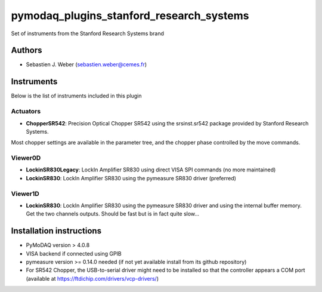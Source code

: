 pymodaq_plugins_stanford_research_systems
#########################################

.. the following must be adapted to your developed package, links to pypi, github  description...

.. image:: https://img.shields.io/pypi/v/pymodaq_plugins_stanford_research_systems.svg
   :target: https://pypi.org/project/pymodaq_plugins_stanford_research_systems/
   :alt: Latest Version

.. image:: https://readthedocs.org/projects/pymodaq/badge/?version=latest
   :target: https://pymodaq.readthedocs.io/en/stable/?badge=latest
   :alt: Documentation Status

.. image:: https://github.com/PyMoDAQ/pymodaq_plugins_stanford_research_systems/workflows/Upload%20Python%20Package/badge.svg
   :target: https://github.com/PyMoDAQ/pymodaq_plugins_stanford_research_systems
   :alt: Publication Status

.. image:: https://github.com/PyMoDAQ/pymodaq_plugins_stanford_research_systems/actions/workflows/Test.yml/badge.svg
    :target: https://github.com/PyMoDAQ/pymodaq_plugins_stanford_research_systems/actions/workflows/Test.yml


Set of instruments from the Stanford Research Systems brand

Authors
=======

* Sebastien J. Weber  (sebastien.weber@cemes.fr)



Instruments
===========

Below is the list of instruments included in this plugin

Actuators
++++++++
* **ChopperSR542**: Precision Optical Chopper SR542 using the srsinst.sr542 package provided by Stanford Research Systems.
Most chopper settings are available in the parameter tree, and the chopper phase controlled by the move commands.


Viewer0D
++++++++

* **LockinSR830Legacy**: LockIn Amplifier SR830 using direct VISA SPI commands (no more maintained)
* **LockinSR830**: LockIn Amplifier SR830 using the pymeasure SR830 driver (preferred)


Viewer1D
++++++++

* **LockinSR830**: LockIn Amplifier SR830 using the pymeasure SR830 driver and using the internal buffer memory. Get the
  two channels outputs. Should be fast but is in fact quite slow...



Installation instructions
=========================

* PyMoDAQ version > 4.0.8
* VISA backend if connected using GPIB
* pymeasure version >= 0.14.0 needed (if not yet available install from its github repository)
* For SR542 Chopper, the USB-to-serial driver might need to be installed so that the controller appears a COM port (available at https://ftdichip.com/drivers/vcp-drivers/)
